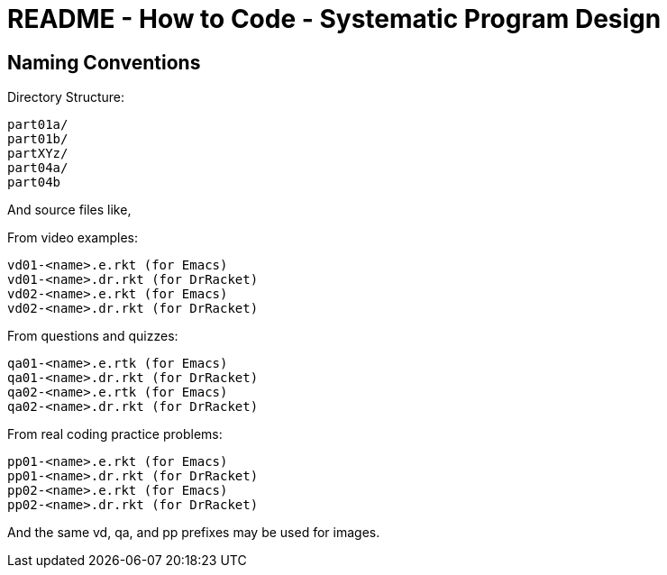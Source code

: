 = README - How to Code - Systematic Program Design

== Naming Conventions

Directory Structure:

----
part01a/
part01b/
partXYz/
part04a/
part04b
----

And source files like,

From video examples:

    vd01-<name>.e.rkt (for Emacs)
    vd01-<name>.dr.rkt (for DrRacket)
    vd02-<name>.e.rkt (for Emacs)
    vd02-<name>.dr.rkt (for DrRacket)

From questions and quizzes:

    qa01-<name>.e.rtk (for Emacs)
    qa01-<name>.dr.rkt (for DrRacket)
    qa02-<name>.e.rtk (for Emacs)
    qa02-<name>.dr.rkt (for DrRacket)

From real coding practice problems:

    pp01-<name>.e.rkt (for Emacs)
    pp01-<name>.dr.rkt (for DrRacket)
    pp02-<name>.e.rkt (for Emacs)
    pp02-<name>.dr.rkt (for DrRacket)


And the same vd, qa, and pp prefixes may be used for images.

